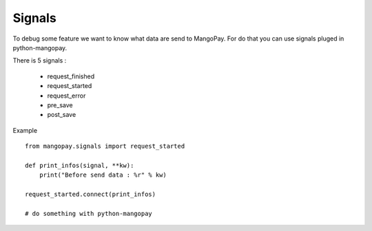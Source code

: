 .. _ref-signals:

=======
Signals
=======

To debug some feature we want to know what data are send to MangoPay.
For do that you can use signals pluged in python-mangopay.

There is 5 signals :

 - request_finished
 - request_started
 - request_error
 - pre_save
 - post_save

Example ::

    from mangopay.signals import request_started

    def print_infos(signal, **kw):
        print("Before send data : %r" % kw)

    request_started.connect(print_infos)

    # do something with python-mangopay

